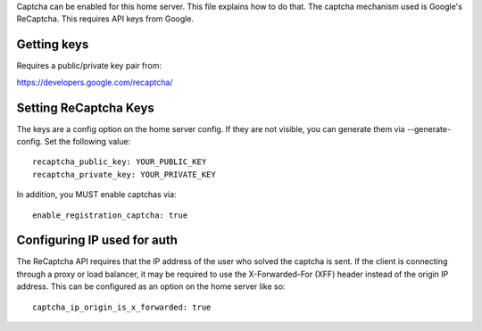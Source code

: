 Captcha can be enabled for this home server. This file explains how to do that.
The captcha mechanism used is Google's ReCaptcha. This requires API keys from Google.

Getting keys
------------
Requires a public/private key pair from:

https://developers.google.com/recaptcha/


Setting ReCaptcha Keys
----------------------
The keys are a config option on the home server config. If they are not
visible, you can generate them via --generate-config. Set the following value::

  recaptcha_public_key: YOUR_PUBLIC_KEY
  recaptcha_private_key: YOUR_PRIVATE_KEY

In addition, you MUST enable captchas via::

  enable_registration_captcha: true

Configuring IP used for auth
----------------------------
The ReCaptcha API requires that the IP address of the user who solved the
captcha is sent. If the client is connecting through a proxy or load balancer,
it may be required to use the X-Forwarded-For (XFF) header instead of the origin
IP address. This can be configured as an option on the home server like so::

  captcha_ip_origin_is_x_forwarded: true
